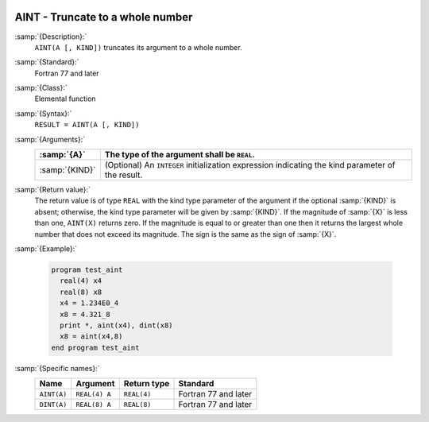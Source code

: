   .. _aint:

AINT - Truncate to a whole number
*********************************

.. index:: AINT

.. index:: DINT

.. index:: floor

.. index:: rounding, floor

:samp:`{Description}:`
  ``AINT(A [, KIND])`` truncates its argument to a whole number.

:samp:`{Standard}:`
  Fortran 77 and later

:samp:`{Class}:`
  Elemental function

:samp:`{Syntax}:`
  ``RESULT = AINT(A [, KIND])`` 

:samp:`{Arguments}:`
  ==============  =======================================================
  :samp:`{A}`     The type of the argument shall be ``REAL``.
  ==============  =======================================================
  :samp:`{KIND}`  (Optional) An ``INTEGER`` initialization
                  expression indicating the kind parameter of the result.
  ==============  =======================================================

:samp:`{Return value}:`
  The return value is of type ``REAL`` with the kind type parameter of the
  argument if the optional :samp:`{KIND}` is absent; otherwise, the kind
  type parameter will be given by :samp:`{KIND}`.  If the magnitude of 
  :samp:`{X}` is less than one, ``AINT(X)`` returns zero.  If the
  magnitude is equal to or greater than one then it returns the largest
  whole number that does not exceed its magnitude.  The sign is the same
  as the sign of :samp:`{X}`. 

:samp:`{Example}:`

  .. code-block:: c++

    program test_aint
      real(4) x4
      real(8) x8
      x4 = 1.234E0_4
      x8 = 4.321_8
      print *, aint(x4), dint(x8)
      x8 = aint(x4,8)
    end program test_aint

:samp:`{Specific names}:`
  ===========  =============  ===========  ====================
  Name         Argument       Return type  Standard
  ===========  =============  ===========  ====================
  ``AINT(A)``  ``REAL(4) A``  ``REAL(4)``  Fortran 77 and later
  ``DINT(A)``  ``REAL(8) A``  ``REAL(8)``  Fortran 77 and later
  ===========  =============  ===========  ====================
